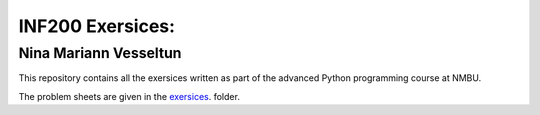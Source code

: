 INF200 Exersices:
=================

Nina Mariann Vesseltun
-----------------------

This repository contains all the exersices written as part of the
advanced Python programming course at NMBU.

The problem sheets are given in the `exersices
<exersices>`_. folder.
